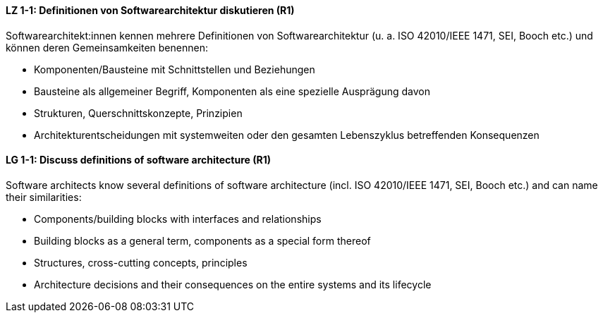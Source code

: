 
// tag::DE[]
[[LZ-1-1]]
==== LZ 1-1: Definitionen von Softwarearchitektur diskutieren (R1)
Softwarearchitekt:innen kennen mehrere Definitionen von Softwarearchitektur (u. a. ISO 42010/IEEE 1471, SEI, Booch etc.) und können deren Gemeinsamkeiten benennen:

* Komponenten/Bausteine mit Schnittstellen und Beziehungen
* Bausteine als allgemeiner Begriff, Komponenten als eine spezielle Ausprägung davon
* Strukturen, Querschnittskonzepte, Prinzipien
* Architekturentscheidungen mit systemweiten oder den gesamten Lebenszyklus betreffenden Konsequenzen

// end::DE[]

// tag::EN[]
[[LG-1-1]]
==== LG 1-1: Discuss definitions of software architecture (R1)

Software architects know several definitions of software architecture (incl. ISO 42010/IEEE 1471, SEI, Booch etc.) and can name their similarities:

* Components/building blocks with interfaces and relationships
* Building blocks as a general term, components as a special form thereof
* Structures, cross-cutting concepts, principles
* Architecture decisions and their consequences on the entire systems and its lifecycle

// end::EN[]

